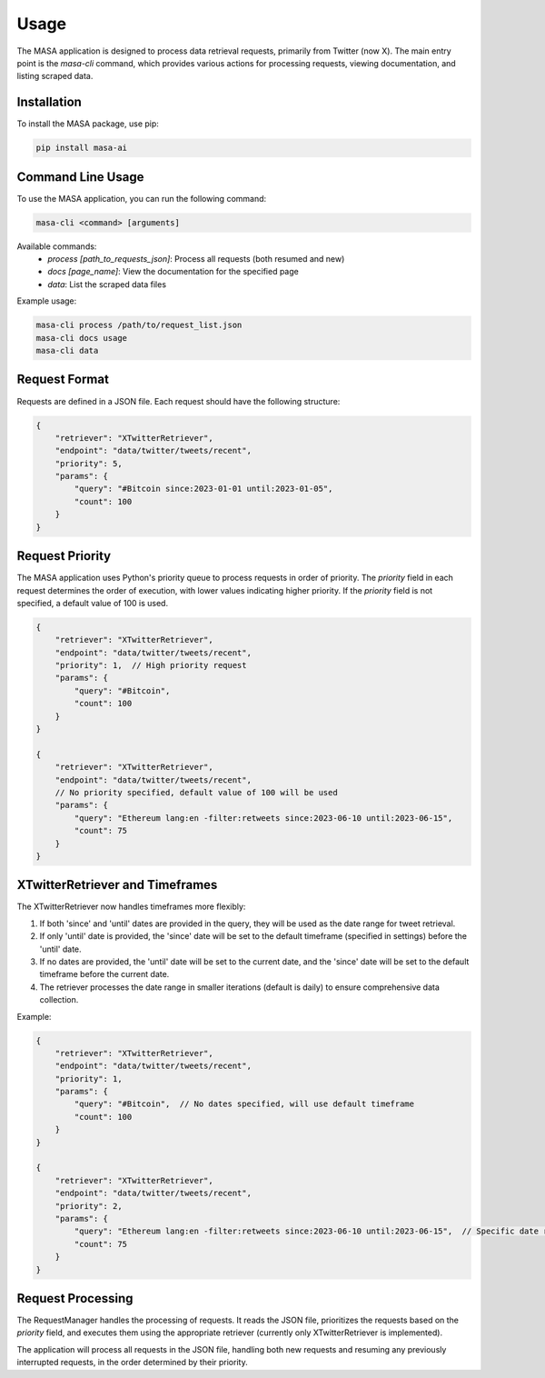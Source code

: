 Usage
=====

The MASA application is designed to process data retrieval requests, primarily from Twitter (now X). The main entry point is the `masa-cli` command, which provides various actions for processing requests, viewing documentation, and listing scraped data.

Installation
------------

To install the MASA package, use pip:

.. code-block:: bash

    pip install masa-ai

Command Line Usage
------------------

To use the MASA application, you can run the following command:

.. code-block:: bash

    masa-cli <command> [arguments]

Available commands:
    - `process [path_to_requests_json]`: Process all requests (both resumed and new)
    - `docs [page_name]`: View the documentation for the specified page
    - `data`: List the scraped data files

Example usage:

.. code-block:: bash

    masa-cli process /path/to/request_list.json
    masa-cli docs usage
    masa-cli data

Request Format
--------------

Requests are defined in a JSON file. Each request should have the following structure:

.. code-block:: json

    {
        "retriever": "XTwitterRetriever",
        "endpoint": "data/twitter/tweets/recent",
        "priority": 5,
        "params": {
            "query": "#Bitcoin since:2023-01-01 until:2023-01-05",
            "count": 100
        }
    }

Request Priority
----------------

The MASA application uses Python's priority queue to process requests in order of priority. The `priority` field in each request determines the order of execution, with lower values indicating higher priority. If the `priority` field is not specified, a default value of 100 is used.

.. code-block:: json

    {
        "retriever": "XTwitterRetriever",
        "endpoint": "data/twitter/tweets/recent",
        "priority": 1,  // High priority request
        "params": {
            "query": "#Bitcoin",
            "count": 100
        }
    }

    {
        "retriever": "XTwitterRetriever",
        "endpoint": "data/twitter/tweets/recent",
        // No priority specified, default value of 100 will be used
        "params": {
            "query": "Ethereum lang:en -filter:retweets since:2023-06-10 until:2023-06-15",
            "count": 75
        }
    }

XTwitterRetriever and Timeframes
--------------------------------

The XTwitterRetriever now handles timeframes more flexibly:

1. If both 'since' and 'until' dates are provided in the query, they will be used as the date range for tweet retrieval.

2. If only 'until' date is provided, the 'since' date will be set to the default timeframe (specified in settings) before the 'until' date.

3. If no dates are provided, the 'until' date will be set to the current date, and the 'since' date will be set to the default timeframe before the current date.

4. The retriever processes the date range in smaller iterations (default is daily) to ensure comprehensive data collection.

Example:

.. code-block:: json

    {
        "retriever": "XTwitterRetriever",
        "endpoint": "data/twitter/tweets/recent",
        "priority": 1,
        "params": {
            "query": "#Bitcoin",  // No dates specified, will use default timeframe
            "count": 100
        }
    }

    {
        "retriever": "XTwitterRetriever",
        "endpoint": "data/twitter/tweets/recent",
        "priority": 2,
        "params": {
            "query": "Ethereum lang:en -filter:retweets since:2023-06-10 until:2023-06-15",  // Specific date range
            "count": 75
        }
    }

Request Processing
------------------

The RequestManager handles the processing of requests. It reads the JSON file, prioritizes the requests based on the `priority` field, and executes them using the appropriate retriever (currently only XTwitterRetriever is implemented).

The application will process all requests in the JSON file, handling both new requests and resuming any previously interrupted requests, in the order determined by their priority.
